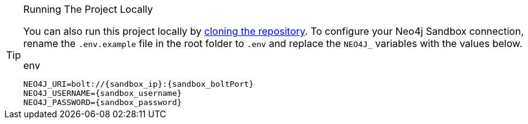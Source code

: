 [TIP]
.Running The Project Locally
====
You can also run this project locally by link:{repository-link}[cloning the repository^].  To configure your Neo4j Sandbox connection, rename the `.env.example` file in the root folder to `.env` and replace the `NEO4J_` variables with the values below.

[source,env]
.env
----
NEO4J_URI=bolt://{sandbox_ip}:{sandbox_boltPort}
NEO4J_USERNAME={sandbox_username}
NEO4J_PASSWORD={sandbox_password}
----
====
